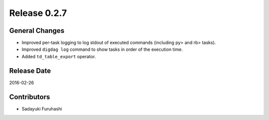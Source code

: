Release 0.2.7
==================================

General Changes
------------------

* Improved per-task logging to log stdout of executed commands (including py> and rb> tasks).

* Improved ``digdag log`` command to show tasks in order of the execution time.

* Added ``td_table_export`` operator.

Release Date
------------------
2016-02-26

Contributors
------------------
* Sadayuki Furuhashi

